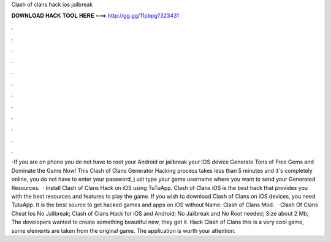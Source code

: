 Clash of clans hack ios jailbreak

𝐃𝐎𝐖𝐍𝐋𝐎𝐀𝐃 𝐇𝐀𝐂𝐊 𝐓𝐎𝐎𝐋 𝐇𝐄𝐑𝐄 ===> http://gg.gg/11pbpg?323431

.

.

.

.

.

.

.

.

.

.

.

.

-If you are on phone you do not have to root your Android or jailbreak your IOS device Generate Tons of Free Gems and Dominate the Game Now! This Clash of Clans Generator Hacking process takes less than 5 minutes and it´s completely online, you do not have to enter your password, j ust type your game username where you want to send your Generated Resources.  · Install Clash of Clans Hack on iOS using TuTuApp. Clash of Clans iOS is the best hack that provides you with the best resources and features to play the game. If you wish to download Clash of Clans on iOS devices, you need TutuApp. It is the best source to get hacked games and apps on iOS without  Name: Clash of Clans Mod.  · Clash Of Clans Cheat Ios No Jailbreak; Clash of Clans Hack for iOS and Android; No Jailbreak and No Root needed; Size about 2 Mb; The developers wanted to create something beautiful new, they got it. Hack Clash of Clans this is a very cool game, some elements are taken from the original game. The application is worth your attention.